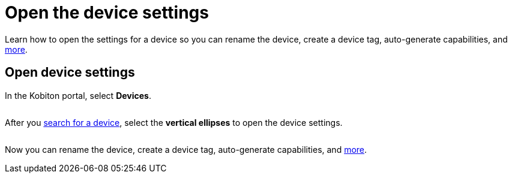 = Open the device settings
:navtitle: Open the device settings

Learn how to open the settings for a device so you can rename the device, create a device tag, auto-generate capabilities, and xref:manage-devices.adoc[more].

== Open device settings

In the Kobiton portal, select *Devices*.

image:$NEW-IMAGE$[width="",alt=""]

After you xref:search-for-a-device.adoc[search for a device], select the *vertical ellipses* to open the device settings.

image:devices:manage-device-context.png[width=, alt=""]

Now you can rename the device, create a device tag, auto-generate capabilities, and xref:manage-devices.adoc[more].
